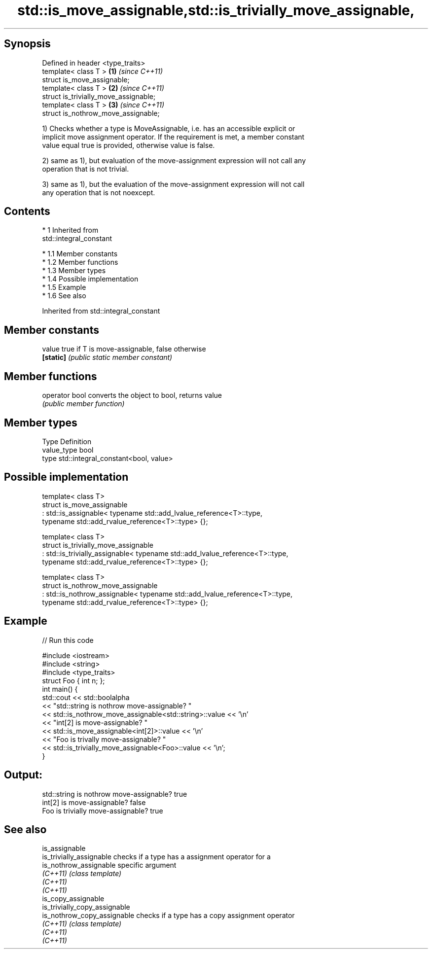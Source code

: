 .TH std::is_move_assignable,std::is_trivially_move_assignable, 3 "Apr 19 2014" "1.0.0" "C++ Standard Libary"
.SH Synopsis

   Defined in header <type_traits>
   template< class T >                  \fB(1)\fP \fI(since C++11)\fP
   struct is_move_assignable;
   template< class T >                  \fB(2)\fP \fI(since C++11)\fP
   struct is_trivially_move_assignable;
   template< class T >                  \fB(3)\fP \fI(since C++11)\fP
   struct is_nothrow_move_assignable;

   1) Checks whether a type is MoveAssignable, i.e. has an accessible explicit or
   implicit move assignment operator. If the requirement is met, a member constant
   value equal true is provided, otherwise value is false.

   2) same as 1), but evaluation of the move-assignment expression will not call any
   operation that is not trivial.

   3) same as 1), but the evaluation of the move-assignment expression will not call
   any operation that is not noexcept.

.SH Contents

     * 1 Inherited from
       std::integral_constant

          * 1.1 Member constants
          * 1.2 Member functions
          * 1.3 Member types
          * 1.4 Possible implementation
          * 1.5 Example
          * 1.6 See also

Inherited from std::integral_constant

.SH Member constants

   value    true if T is move-assignable, false otherwise
   \fB[static]\fP \fI(public static member constant)\fP

.SH Member functions

   operator bool converts the object to bool, returns value
                 \fI(public member function)\fP

.SH Member types

   Type       Definition
   value_type bool
   type       std::integral_constant<bool, value>

.SH Possible implementation

   template< class T>
   struct is_move_assignable
       : std::is_assignable< typename std::add_lvalue_reference<T>::type,
                             typename std::add_rvalue_reference<T>::type> {};

   template< class T>
   struct is_trivially_move_assignable
       : std::is_trivially_assignable< typename std::add_lvalue_reference<T>::type,
                                       typename std::add_rvalue_reference<T>::type> {};

   template< class T>
   struct is_nothrow_move_assignable
       : std::is_nothrow_assignable< typename std::add_lvalue_reference<T>::type,
                                     typename std::add_rvalue_reference<T>::type> {};

.SH Example

   
// Run this code

 #include <iostream>
 #include <string>
 #include <type_traits>
 struct Foo { int n; };
 int main() {
     std::cout << std::boolalpha
               << "std::string is nothrow move-assignable? "
               << std::is_nothrow_move_assignable<std::string>::value << '\\n'
               << "int[2] is move-assignable? "
               << std::is_move_assignable<int[2]>::value << '\\n'
               << "Foo is trivally move-assignable? "
               << std::is_trivially_move_assignable<Foo>::value << '\\n';
 }

.SH Output:

 std::string is nothrow move-assignable? true
 int[2] is move-assignable? false
 Foo is trivially move-assignable? true

.SH See also

   is_assignable
   is_trivially_assignable      checks if a type has a assignment operator for a
   is_nothrow_assignable        specific argument
   \fI(C++11)\fP                      \fI(class template)\fP
   \fI(C++11)\fP
   \fI(C++11)\fP
   is_copy_assignable
   is_trivially_copy_assignable
   is_nothrow_copy_assignable   checks if a type has a copy assignment operator
   \fI(C++11)\fP                      \fI(class template)\fP
   \fI(C++11)\fP
   \fI(C++11)\fP
